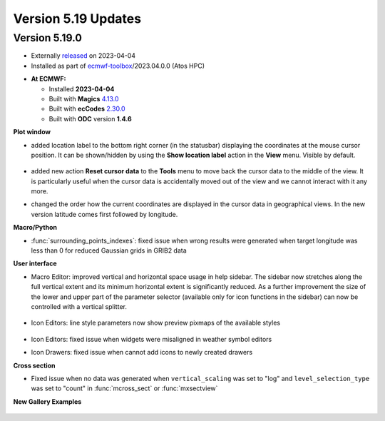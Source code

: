 .. _version_5.19_updates:

Version 5.19 Updates
////////////////////


Version 5.19.0
==============

* Externally `released <https://software.ecmwf.int/wiki/display/METV/Releases>`__\  on 2023-04-04
* Installed as part of `ecmwf-toolbox <https://confluence.ecmwf.int/display/UDOC/HPC2020%3A+ECMWF+software+and+libraries>`__\ /2023.04.0.0 (Atos HPC)


-  **At ECMWF:**

   -  Installed **2023-04-04**

   -  Built
      with **Magics** `4.13.0 <https://confluence.ecmwf.int/display/MAGP/Latest+News>`__

   -  Built
      with **ecCodes** `2.30.0 <https://confluence.ecmwf.int/display/ECC/ecCodes+version+2.30.0+released>`__

   -  Built with **ODC** version **1.4.6**


**Plot window**

- added location label to the bottom right corner (in the statusbar) displaying the coordinates at the mouse cursor position. It can be shown/hidden by using the **Show location label** action in the **View** menu. Visible by default.

   .. image:: /_static/uplot/location_label.png
      :width: 320px

- added new action **Reset cursor data** to the **Tools** menu to move back the cursor data to the middle of the view. It is particularly useful when the cursor data is accidentally moved out of the view and we cannot interact with it any more.

- changed the order how the current coordinates are displayed in the cursor data in geographical views. In the new version latitude comes first followed by longitude.

**Macro/Python**

- :func:`surrounding_points_indexes`: fixed issue when wrong results were generated when target longitude was less than 0 for reduced Gaussian grids in GRIB2 data

**User interface**

- Macro Editor: improved vertical and horizontal space usage in help sidebar. The sidebar now stretches along the full vertical extent and its minimum horizontal extent is significantly reduced. As a further improvement the size of the lower and upper part of the parameter selector (available only for icon functions in the sidebar) can now be controlled with a vertical splitter.

   .. image:: /_static/ui/macro_editor_all_panels.png
      :width: 320px

- Icon Editors: line style parameters now show preview pixmaps of the available styles

   .. image:: /_static/ui/desktop_line_style_editor.png
      :width: 320px

- Icon Editors: fixed issue when widgets were misaligned in weather symbol editors
- Icon Drawers: fixed issue when cannot add icons to newly created drawers



**Cross section**

- Fixed issue when no data was generated when ``vertical_scaling`` was set to "log" and ``level_selection_type`` was set to "count" in :func:`mcross_sect` or :func:`mxsectview`


**New Gallery Examples**

   .. image:: /_static/gallery/ens_stamp_shared_legend_title.png
      :width: 300px
      :target: ../gen_files/gallery/ens_stamp_shared_legend_title.html
